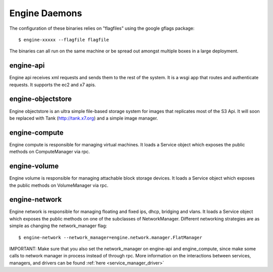 ..
      Copyright 2010-2011 United States Government as represented by the
      Administrator of the National Aeronautics and Space Administration.
      All Rights Reserved.

      Licensed under the Apache License, Version 2.0 (the "License"); you may
      not use this file except in compliance with the License. You may obtain
      a copy of the License at

          http://www.apache.org/licenses/LICENSE-2.0

      Unless required by applicable law or agreed to in writing, software
      distributed under the License is distributed on an "AS IS" BASIS, WITHOUT
      WARRANTIES OR CONDITIONS OF ANY KIND, either express or implied. See the
      License for the specific language governing permissions and limitations
      under the License.

.. _binaries:

Engine Daemons
=============

The configuration of these binaries relies on "flagfiles" using the google
gflags package::

   $ engine-xxxxx --flagfile flagfile

The binaries can all run on the same machine or be spread out amongst multiple boxes in a large deployment.

engine-api
--------

Engine api receives xml requests and sends them to the rest of the system.  It is a wsgi app that routes and authenticate requests.  It supports the ec2 and x7 apis.

engine-objectstore
----------------

Engine objectstore is an ultra simple file-based storage system for images that replicates most of the S3 Api.  It will soon be replaced with Tank (http://tank.x7.org) and a simple image manager. 

engine-compute
------------

Engine compute is responsible for managing virtual machines.  It loads a Service object which exposes the public methods on ComputeManager via rpc.

engine-volume
-----------

Engine volume is responsible for managing attachable block storage devices. It loads a Service object which exposes the public methods on VolumeManager via rpc.

engine-network
------------

Engine network is responsible for managing floating and fixed ips, dhcp, bridging and vlans.  It loads a Service object which exposes the public methods on one of the subclasses of NetworkManager.  Different networking strategies are as simple as changing the network_manager flag::

   $ engine-network --network_manager=engine.network.manager.FlatManager

IMPORTANT: Make sure that you also set the network_manager on engine-api and engine_compute, since make some calls to network manager in process instead of through rpc.  More information on the interactions between services, managers, and drivers can be found :ref:`here <service_manager_driver>`
